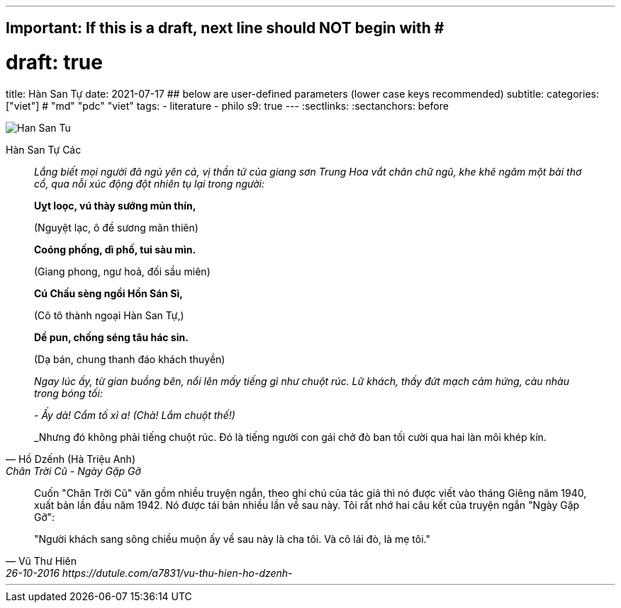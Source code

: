 ---
## Important: If this is a draft, next line should NOT begin with #
# draft: true
title: Hàn San Tự
date: 2021-07-17
## below are user-defined parameters (lower case keys recommended)
subtitle:
categories: ["viet"] # "md" "pdc" "viet"
tags:
  - literature
  - philo
s9: true
---
// BEGIN AsciiDoc Document Header
:sectlinks:
:sectanchors: before
// After blank line, BEGIN asciidoc


:tip-caption: 💡Tip
:caution-caption: 🔥Caution
:important-caption: ❗️Important
:warning-caption: 🧨Warning
:note-caption: 🔖Note

image::han-san-tu-cac.jpg[Han San Tu]
Hàn San Tự Các
[quote,Hồ Dzếnh (Hà Triệu Anh), Chân Trời Cũ - Ngày Gặp Gỡ ]

____
_Lắng biết mọi người đã ngủ yên cả, vị thần tử của giang sơn Trung Hoa vắt chân chữ
ngũ, khe khẽ ngâm một bài thơ cổ, qua nỗi xúc động đột nhiên tụ lại
trong người:_

*Uỵt loọc, vú thày sướng mủn thín,*

(Nguyệt lạc, ô đề sương mãn thiên)

*Coóng phống, dì phố, tui sàu mìn.*

(Giang phong, ngư hoả, đối sầu miên)

*Cú Chấu sèng ngồi Hồn Sán Sì,*

(Cô tô thành ngoại Hàn San Tự,)

*Dề pun, chống séng tâu hác sin.*

(Dạ bán, chung thanh đáo khách thuyền)


_Ngay lúc ấy, từ gian buồng bên, nổi lên mấy tiếng gì như chuột rúc. Lữ
khách, thấy đứt mạch cảm hứng, càu nhàu trong bóng tối:_

_- Ấy dà! Cẩm tố xỉ a! (Chà! Lắm chuột thế!)_

_Nhưng đó không phải tiếng chuột rúc. Đó là tiếng người con gái chở đò
ban tối cười qua hai làn môi khép kín.
____

[quote, Vũ Thư Hiên, 26-10-2016 https://dutule.com/a7831/vu-thu-hien-ho-dzenh- ]

____
Cuốn "Chân Trời Cũ" văn gồm nhiều truyện ngắn, theo ghi chú của tác giả
thì nó được viết vào tháng Giêng năm 1940, xuất bản lần đầu năm 1942. Nó
được tái bản nhiều lần về sau này. Tôi rất nhớ hai câu kết của truyện
ngắn "Ngày Gặp Gỡ":

"Người khách sang sông chiều muộn ấy về sau này là cha tôi. Và cô lái
đò, là mẹ tôi."
____
___